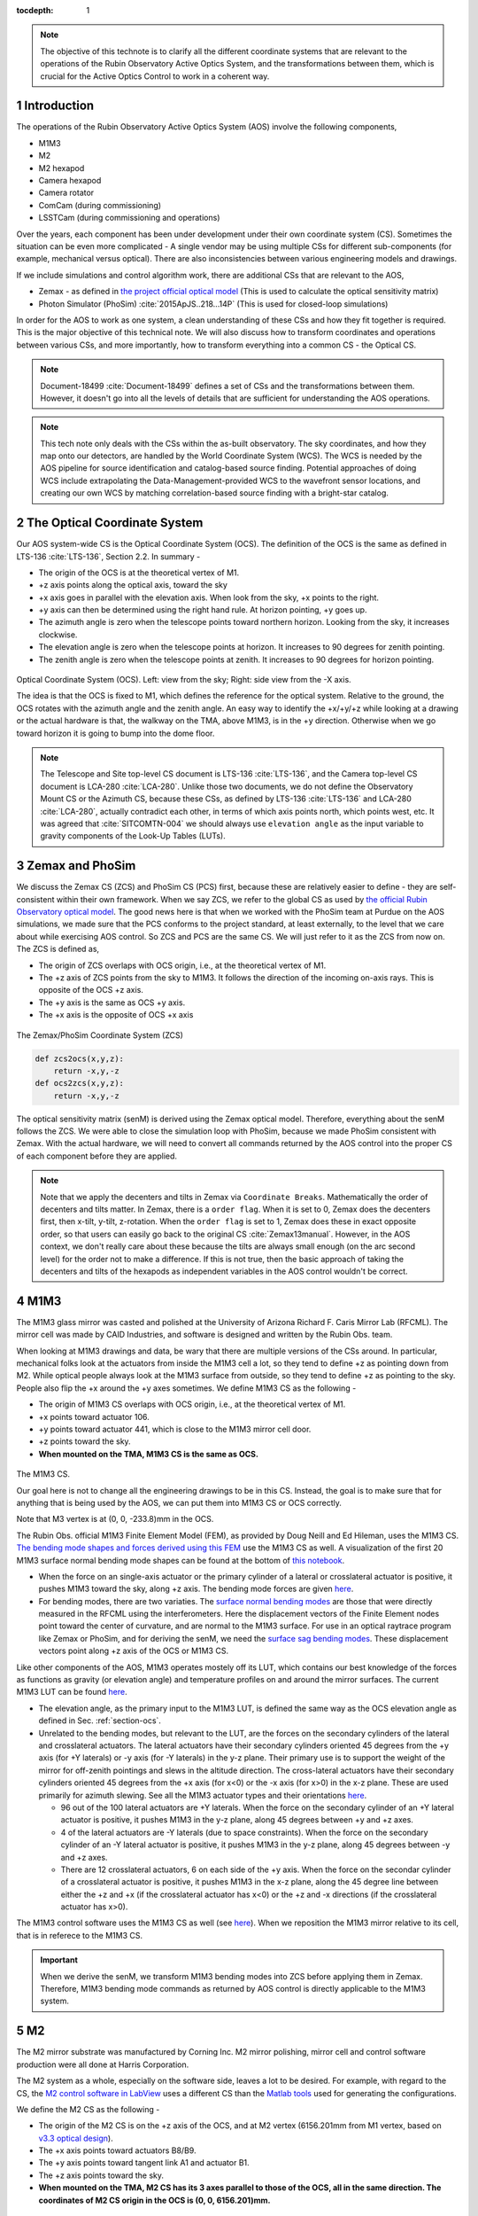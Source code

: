 ..
  Technote content.

  See https://developer.lsst.io/restructuredtext/style.html
  for a guide to reStructuredText writing.

  Do not put the title, authors or other metadata in this document;
  those are automatically added.

  Use the following syntax for sections:

  Sections
  ========

  and

  Subsections
  -----------

  and

  Subsubsections
  ^^^^^^^^^^^^^^

  To add images, add the image file (png, svg or jpeg preferred) to the
  _static/ directory. The reST syntax for adding the image is

  .. figure:: /_static/filename.ext
     :name: fig-label

     Caption text.

   Run: ``make html`` and ``open _build/html/index.html`` to preview your work.
   See the README at https://github.com/lsst-sqre/lsst-technote-bootstrap or
   this repo's README for more info.

   Feel free to delete this instructional comment.

:tocdepth: 1

.. Please do not modify tocdepth; will be fixed when a new Sphinx theme is shipped.

.. sectnum::

.. TODO: Delete the note below before merging new content to the master branch.



.. Add content here.
.. Do not include the document title (it's automatically added from metadata.yaml).

.. note::

   The objective of this technote is to clarify all the different coordinate systems that are relevant to the operations of the Rubin Observatory Active Optics System, and the transformations between them, which is crucial for the Active Optics Control to work in a coherent way.

############
Introduction
############

The operations of the Rubin Observatory Active Optics System (AOS) involve the following components,

- M1M3
- M2
- M2 hexapod
- Camera hexapod
- Camera rotator
- ComCam (during commissioning)
- LSSTCam (during commissioning and operations)

Over the years, each component has been under development under their own coordinate system (CS).
Sometimes the situation can be even more complicated - A single vendor may be using multiple CSs for different sub-components (for example, mechanical versus optical). There are also inconsistencies between various engineering models and drawings.

If we include simulations and control algorithm work, there are additional CSs that are relevant to the AOS,

- Zemax - as defined in `the project official optical model <https://confluence.lsstcorp.org/display/SYSENG/As-built+optical+model>`__ (This is used to calculate the optical sensitivity matrix)
- Photon Simulator (PhoSim) :cite:`2015ApJS..218...14P` (This is used for closed-loop simulations)

In order for the AOS to work as one system, a clean understanding of these CSs and how they fit together is required. This is the major objective of this technical note. We will also discuss how to transform coordinates and operations between various CSs, and more importantly, how to transform everything into a common CS - the Optical CS.

.. note::

   Document-18499 :cite:`Document-18499` defines a set of CSs and the transformations between them. However, it doesn't go into all the levels of details that are sufficient for understanding the AOS operations.


.. note::

   This tech note only deals with the CSs within the as-built observatory. The sky coordinates, and how they map onto our detectors, are handled by the World Coordinate System (WCS). The WCS is needed by the AOS pipeline for source identification and catalog-based source finding. Potential approaches of doing WCS include extrapolating the Data-Management-provided WCS to the wavefront sensor locations, and creating our own WCS by matching correlation-based source finding with a bright-star catalog.

.. _section-ocs:

#############################
The Optical Coordinate System
#############################

Our AOS system-wide CS is the Optical Coordinate System (OCS). The definition of the OCS is the same as defined in LTS-136 :cite:`LTS-136`, Section 2.2. In summary -

- The origin of the OCS is at the theoretical vertex of M1.
- +z axis points along the optical axis, toward the sky
- +x axis goes in parallel with the elevation axis. When look from the sky, +x points to the right.
- +y axis can then be determined using the right hand rule. At horizon pointing, +y goes up.
- The azimuth angle is zero when the telescope points toward northern horizon. Looking from the sky, it increases clockwise.
- The elevation angle is zero when the telescope points at horizon. It increases to 90 degrees for zenith pointing.
- The zenith angle is zero when the telescope points at zenith. It increases to 90 degrees for horizon pointing.

.. figure:: /_static/ocs.png
   :name: fig-ocs
   :target: ../_images/ocs.png
   :alt: The Optical Coordinate System (OCS)

Optical Coordinate System (OCS). Left: view from the sky; Right: side view from the -X axis.

The idea is that the OCS is fixed to M1, which defines the reference for the optical system.
Relative to the ground, the OCS rotates with the azimuth angle and the zenith angle.
An easy way to identify the +x/+y/+z while looking at a drawing or the actual hardware is that, the walkway on the TMA, above M1M3, is in the +y direction. Otherwise when we go toward horizon it is going to bump into the dome floor.

.. note::
   The Telescope and Site top-level CS document is LTS-136 :cite:`LTS-136`, and the Camera top-level CS document is LCA-280 :cite:`LCA-280`. Unlike those two documents, we do not define the Observatory Mount CS or the Azimuth CS, because these CSs, as defined by LTS-136 :cite:`LTS-136` and LCA-280 :cite:`LCA-280`, actually contradict each other, in terms of which axis points north, which points west, etc.
   It was agreed that :cite:`SITCOMTN-004` we should always use ``elevation angle`` as the input variable to gravity components of the Look-Up Tables (LUTs).

################
Zemax and PhoSim
################

We discuss the Zemax CS (ZCS) and PhoSim CS (PCS) first, because these are relatively easier to define -
they are self-consistent within their own framework.
When we say ZCS, we refer to the global CS as used by
`the official Rubin Observatory optical model <https://confluence.lsstcorp.org/display/SYSENG/As-built+optical+model>`__. The good news here is that when we worked with the PhoSim team at Purdue on the AOS simulations, we made sure that the PCS conforms to the project standard, at least externally, to the level that we care about while exercising AOS control.
So ZCS and PCS are the same CS. We will just refer to it as the ZCS from now on.
The ZCS is defined as,

- The origin of ZCS overlaps with OCS origin, i.e., at the theoretical vertex of M1.
- The +z axis of ZCS points from the sky to M1M3. It follows the direction of the incoming on-axis rays. This is opposite of the OCS +z axis.
- The +y axis is the same as OCS +y axis.
- The +x axis is the opposite of OCS +x axis

.. figure:: /_static/zcs.png
   :name: fig-zcs
   :target: ../_images/zcs.png
   :alt: The Zemax/PhoSim Coordinate System (ZCS)

The Zemax/PhoSim Coordinate System (ZCS)

.. code-block:: py

   def zcs2ocs(x,y,z):
       return -x,y,-z
   def ocs2zcs(x,y,z):
       return -x,y,-z

The optical sensitivity matrix (senM) is derived using the Zemax optical model.
Therefore, everything about the senM follows the ZCS. We were able to close the simulation loop with PhoSim, because we made PhoSim consistent with Zemax.
With the actual hardware, we will need to convert all commands returned by the AOS control into the proper CS of each component before they are applied.

.. note::

    Note that we apply the decenters and tilts in Zemax via ``Coordinate Breaks``. Mathematically the order of decenters and tilts matter. In Zemax, there is a ``order flag``. When it is set to 0, Zemax does the decenters first, then x-tilt, y-tilt, z-rotation. When the ``order flag`` is set to 1, Zemax does these in exact opposite order, so that users can easily go back to the original CS :cite:`Zemax13manual`. However, in the AOS context, we don't really care about these because the tilts are always small enough (on the arc second level) for the order not to make a difference. If this is not true, then the basic approach of taking the decenters and tilts of the hexapods as independent variables in the AOS control wouldn't be correct.

####
M1M3
####

The M1M3 glass mirror was casted and polished at the University of Arizona Richard F. Caris Mirror Lab (RFCML).
The mirror cell was made by CAID Industries, and software is designed and written by the Rubin Obs. team.

When looking at M1M3 drawings and data, be wary that there are multiple versions of the CSs around. In particular, mechanical folks look at the actuators from inside the M1M3 cell a lot, so they tend to define +z as pointing down from M2. While optical people always look at the M1M3 surface from outside, so they tend to define +z as pointing to the sky. People also flip the +x around the +y axes sometimes. We define M1M3 CS as the following -

- The origin of M1M3 CS overlaps with OCS origin, i.e., at the theoretical vertex of M1.
- +x points toward actuator 106.
- +y points toward actuator 441, which is close to the M1M3 mirror cell door.
- +z points toward the sky.
- **When mounted on the TMA, M1M3 CS is the same as OCS.**


.. figure:: /_static/m1m3.png
   :name: fig-m1m3
   :target: ../_images/m1m3.png
   :alt: The M1M3 CS

The M1M3 CS.

Our goal here is not to change all the engineering drawings to be in this CS. Instead, the goal is to make sure that for anything that is being used by the AOS, we can put them into M1M3 CS or OCS correctly.

Note that M3 vertex is at (0, 0, -233.8)mm in the OCS.

The Rubin Obs. official M1M3 Finite Element Model (FEM), as provided by Doug Neill and Ed Hileman, uses the M1M3 CS.
`The bending mode shapes and forces derived using this FEM
<https://github.com/lsst-sitcom/M1M3_ML/blob/master/data/M1M3_1um_156_README.txt>`__
use the M1M3 CS as well.
A visualization of the first 20 M1M3 surface normal bending mode shapes can be found at the bottom of
`this notebook <https://github.com/lsst-sitcom/M1M3_ML/blob/master/finalBendingModes.ipynb>`__.

- When the force on an single-axis actuator or the primary cylinder of a lateral or crosslateral actuator is positive, it pushes M1M3 toward the sky, along +z axis. The bending mode forces are given `here <https://github.com/lsst-sitcom/M1M3_ML/blob/master/data/M1M3_1um_156_force.txt>`__.
- For bending modes, there are two variaties. The `surface normal bending modes <https://github.com/lsst-sitcom/M1M3_ML/blob/master/data/M1M3_1um_156_grid.txt>`__ are those that were directly measured in the RFCML using the interferometers. Here the displacement vectors of the Finite Element nodes point toward the center of curvature, and are normal to the M1M3 surface. For use in an optical raytrace program like Zemax or PhoSim, and for deriving the senM, we need the `surface sag bending modes <https://github.com/lsst-sitcom/M1M3_ML/blob/master/data/M1M3_1um_156_sag.txt>`__. These displacement vectors point along +z axis of the OCS or M1M3 CS.

Like other components of the AOS, M1M3 operates mostely off its LUT, which contains our best knowledge of the forces as functions as gravity (or elevation angle) and temperature profiles on and around the mirror surfaces. The current M1M3 LUT can be found `here <https://github.com/lsst-sitcom/M1M3_ML/blob/master/data/FLUT.yaml>`__.

- The elevation angle, as the primary input to the M1M3 LUT, is defined the same way as the OCS elevation angle as defined in Sec. :ref:`section-ocs`.
- Unrelated to the bending modes, but relevant to the LUT, are the forces on the secondary cylinders of the lateral and crosslateral actuators. The lateral actuators have their secondary cylinders oriented 45 degrees from the +y axis (for +Y laterals) or -y axis (for -Y laterals) in the y-z plane. Their primary use is to support the weight of the mirror for off-zenith pointings and slews in the altitude direction. The cross-lateral actuators have their secondary cylinders oriented 45 degrees from the +x axis (for x<0) or the -x axis (for x>0) in the x-z plane. These are used primarily for azimuth slewing. See all the M1M3 actuator types and their orientations `here <https://github.com/lsst-sitcom/M1M3_ML/blob/master/data/LS_CUP_ACTSTYLE_ID.xlsx>`__.

  - 96 out of the 100 lateral actuators are +Y laterals. When the force on the secondary cylinder of an +Y lateral actuator is positive, it pushes M1M3 in the y-z plane, along 45 degrees between +y and +z axes.
  - 4 of the lateral actuators are -Y laterals (due to space constraints). When the force on the secondary cylinder of an -Y lateral actuator is positive, it pushes M1M3 in the y-z plane, along 45 degrees between -y and +z axes.
  - There are 12 crosslateral actuators, 6 on each side of the +y axis. When the force on the secondar cylinder of a crosslateral actuator is positive, it pushes M1M3 in the x-z plane, along the 45 degree line between either the +z and +x (if the crosslateral actuator has x<0) or the +z and -x directions (if the crosslateral actuator has x>0).

The M1M3 control software uses the M1M3 CS as well (see `here <https://github.com/lsst-ts/ts_m1m3support/blob/master/Controller/SettingFiles/Tables/ForceActuatorTable.csv>`__). When we reposition the M1M3 mirror relative to its cell, that is in referece to the M1M3 CS.

.. Important::

  When we derive the senM, we transform M1M3 bending modes into ZCS before applying them in Zemax. Therefore, M1M3 bending mode commands as returned by AOS control is directly applicable to the M1M3 system.

##
M2
##

The M2 mirror substrate was manufactured by Corning Inc. M2 mirror polishing, mirror cell and control software production were all done at Harris Corporation.

The M2 system as a whole, especially on the software side, leaves a lot to be desired. For example, with regard to the CS, the `M2 control software in LabView <https://github.com/lsst-ts/ts_mtm2>`__ uses a different CS than the `Matlab tools <https://github.com/lsst-ts/ts_mtm2_matlab_tools>`__ used for generating the configurations.

We define the M2 CS as the following -

- The origin of the M2 CS is on the +z axis of the OCS, and at M2 vertex (6156.201mm from M1 vertex, based on `v3.3 optical design <https://confluence.lsstcorp.org/display/SYSENG/As-built+optical+model>`__).
- The +x axis points toward actuators B8/B9.
- The +y axis points toward tangent link A1 and actuator B1.
- The +z axis points toward the sky.
- **When mounted on the TMA, M2 CS has its 3 axes parallel to those of the OCS, all in the same direction. The coordinates of M2 CS origin in the OCS is (0, 0, 6156.201)mm.**

.. figure:: /_static/m2.png
   :name: fig-m2
   :target: ../_images/m2.png
   :alt: The M2 CS

The M2 CS and M2 FEA CS.

.. code-block:: py

   #all units are in mm
   def ocs2m2cs(x,y,z, d_M2_M1):
       '''
        d_M2_M1 is the distance between M2 vertex and M1 vertex.
             it is approximately 6156.201mm,
             but varies with M2 hexapod positioning and filter band.
       '''
       return x,y,z-d_M2_M1
   def m2cs2ocs(x,y,z, d_M2_M1):
       return x,y,z+d_M2_M1

Our goal here is not to change all the engineering drawings to be in this CS. Instead, the goal is to make sure that for anything that is being used by the AOS, we can put them into M2 CS or OCS correctly.

Because we will continue to use the Harris Matlab tools to generate configuration files, for example, when a hardpoint fails and we need to reconfigure a different actuator to work as hard point, we need to define the CS used by the M2 Matlab tools. Since the Harris FEM uses the same CS, and we have been doing Finite Element Analysis (FEA) with it, we call it the M2 FEA CS -

- The origin of the M2 FEA CS overlaps with the M2 CS (at M2 vertex)
- The +y axis points toward actuators B23/B24.
- The +x axis points toward tangent link A4 and actuator B16.
- The +z axis points toward M1M3.

Harris derived a set of M2 bending modes prior to M2 cell and mirror delivery, but those made no sense to us at all. The M2 bending modes that we use now have been calculated by us using the final FEM as delivered by Harris. This FEM uses the M2 FEA CS which we define above. For ease of use, we convert these bending modes into the M2 CS, and make them available `here <https://github.com/lsst-sitcom/M2_FEA/blob/master/data/M2_1um_72_README.txt>`__ .

.. code-block:: py

   def m2fea2m2cs(x,y,z):
       return -y,-x,-z
   def m2cs2m2fea(x,y,z):
       return -y,-x,-z

The M2 LabView control software uses M2 CS (most likely by coincidence). See
`here <https://github.com/lsst-ts/ts_mtm2/blob/master/doc/project/CellConfiguration.xlsx>`__.
The M2 Matlab tools which are used to generate the configuration files uses the M2 FEA CS. See
`here <https://github.com/lsst-ts/ts_mtm2_matlab_tools/blob/master/ReferenceFiles/AxialActuatorLocations.csv>`__.
The configuration file thus generated are usable by the LabView software because
when the configuration files refer to actuators, for example, in the influence matrix and decoupling matrix, they refer to them by actuator IDs instead of their coordinates.
When we reposition the M2 mirror relative to its cell, that is in referece to the M2 CS.
The axial actuator force distribution found on the M2 Engineering User Interface (EUI) uses the M2 CS.

So, on the bending modes -

- `The bending mode forces <https://github.com/lsst-sitcom/M2_FEA/blob/master/data/M2_1um_72_force.txt>`__ were calculated in the M2 FEA CS but then converted into the M2 CS. At zenith pointing, a positive bending force means that the actuator is pulling up. While applying the forces to the control system, the forces are also in the M2 CS, where a positive force means pulling the mirror toward the cell, as evidenced in the `LUT test <https://github.com/lsst-sitcom/M2_summit_2003/blob/master/a17_LUT_cart_rotation.ipynb>`__.
- To be consistent with M1M3, M2 bending mode shapes also come with two variaties. The `surface normal bending modes <https://github.com/lsst-sitcom/M2_FEA/blob/master/data/M2_1um_72_grid.txt>`__ has the displacement vectors pointing toward the center of curvature of M2 on the back side of M2, and are normal to the M2 surface. The `surface sag bending modes <https://github.com/lsst-sitcom/M2_FEA/blob/master/data/M2_1um_72_sag.txt>`__ have the displacement vectors along +z axis in the M2 CS.

A visualization of the first 20 M2 surface normal bending mode shapes can be found at the bottom of
`this notebook <https://github.com/lsst-sitcom/M2_FEA/blob/master/finalBendingModes.ipynb>`__.

Some clarifications on the M2 LUT -

- As we discussed above, for axial actuators, a positve force always pulls the M2 mirror. That is why during the `LUT test <https://github.com/lsst-sitcom/M2_summit_2003/blob/master/a17_LUT_cart_rotation.ipynb>`__, the axial forces went negative when the mirror faced up. The same applies to the tangent links, i.e., the tangent forces are positive when the tangent links pull. That is why during the `LUT test <https://github.com/lsst-sitcom/M2_summit_2003/blob/master/a17_LUT_cart_rotation.ipynb>`__, when tangent link A4 was going toward the ceiling, forces on A2 and A3 were positive.

- The elevation angle, as the input variable to the M2 gravity component of the LUT, is in the range of [-270, +90] degrees. This is because that for engineering purposes the M2 mirror needs to rotated on its cart by 360 deg.
  When the telescope moves from zenith pointing to horizon pointing, the elevation angle goes from 90 degrees to 0.
- The M2 inclinometer read out obeys the same definition as the M2 elevation angle. See `here <https://github.com/lsst-sitcom/M2_summit_2003/blob/master/a17_LUT_cart_rotation.ipynb>`__.


.. Important::

  When we derive the senM, we transform M2 bending modes from M2CS into ZCS before applying them in Zemax. Therefore, M2 bending mode commands as returned by AOS control are in M2CS and directly applicable to the M2 system.

##########
M2 Hexapod
##########

The M2 hexapod was manufactured by Moog CSA Engineering.

The M2 hexapod uses M2 CS. A few additional notes -

- The center of rotation (COR) can be reconfigured with the software, we will set the COR at M2 vertex for AOS operations, so that it overlaps with the origin of M2 CS.
- The +x axis points toward actuator 6.
- The +y axis points toward actuator 1.
- The +z axis points away from the M2 mounting surface.
- Strictly speaking, the order of decenters and rotations matter. However, in the AOS context, we don't really care about these because the tilts are always small enough for the order not to make a difference.
- **When mounted on the TMA, actuator 1 is in the OCS +y direction, actuator 6 is in the OCS +x direction.**

.. figure:: /_static/m2hex.png
   :name: fig-m2hex
   :target: ../_images/m2hex.png
   :alt: The M2 Hexapod

The M2 hexapod in the M2 CS.

The M2 hexapod LUT angle is defined the same way as the OCS elevation angle, ranging between 0 and 90 degrees.

.. Important::

  When we derive the senM, we apply the M2 hexapod motions in ZCS. When we use PhoSim to close the simulation loop, PhoSim also interprets those hexapod commands in ZCS. But the actual hardware applies those commands in M2 CS, so we need to convert the commands into M2 CS before they are applied. This transformation can easily be derived using matrix transformations laid out in Document-18499 :cite:`Document-18499`. For convenience, here we give it more explicitly

  .. code-block:: py

    # rotation around z-axis (rz) is not needed in AOS control
    def zcs2m2cs_cmd(dx, dy, dz, rx, ry):
       return -dx, dy, -dz, -rx, -ry




#######
LSSTCam
#######


The Camera Coordinate System (CCS) has been widely used by the Camera team.
As pointed out in Sec. :ref:`section-ocs`, LTS-136 :cite:`LTS-136` and LCA-280 :cite:`LCA-280` actually contradict each other in some aspects. But the good news is that both the Azimuth CS defined by LTS-136 :cite:`LTS-136` and the Telescope CS defined by LCA-280 :cite:`LCA-280` have +z pointing toward the sky, and +y pointing at zenith when telescope points at horizon. So the CCS as defined by LCA-280 :cite:`LCA-280` can be made consistent with our OCS, if we forget about its orientation relative to the earth. (Yes, LCA-280 :cite:`LCA-280` explicitly uses north and west to define the CCS.)

In the AOS context, we define the CCS as the following (We believe this is the same as the CCS used by the camera team; We redefine it here simply because we find the definition of CCS in LCA-280 :cite:`LCA-280` rather confusing.)

- The origin of the CCS is at L1S1 vertex. L1S1 is the first surface, i.e., out-facing (away from the rest of the camera) surface of L1. This is about 3397mm from the M1 vertex, based on `v3.3 optical design <https://confluence.lsstcorp.org/display/SYSENG/As-built+optical+model>`__. Note that this distance also varies with the filter band.
- The +z axis points from L1S1 into the camera body, along the optical axis, so that most of the camera components have positive z.
- The +x axis points toward raft R42, along the parallel transfer direction of the individual segments. The segments are roughly 500 by 2000 pixels. The parallel transfer direction is along the 2000-pixel side.
- The +y axis points toward raft R24, along the serial register. The serial register is along the 500-pixel side of the CCD segments.
- **When mounted on the telescope mount, with the rotator angle at zero, the x/y/z axes of the OCS are in parallel with the x/y/z axes of the OCS, and points in the same directions.**

The CCS is fixed to the camera body; we use the focal plane to define the CCS because that is the only camera component that is relevant to the AOS, CS-wise. The lens surfaces do change under different gravity and thermal profile, and even the camera rotator angle. But the AOS does not actively control any camera internal components for image quality improvements.

.. figure:: /_static/ccs.png
   :name: fig-ccs
   :target: ../_images/ccs.png
   :alt: The CCS

The Camera CS.

For the wavefront sensors, the split between the intra- and extra-focal chips are parallel to the CCS y-axis on R00 and R44, and parallel to the CCS x-axis on R40 and R04. Here we refer to each 2k by 4k as one chip. Sometimes we see them refered to as half-chips as well. The one closer to the field center is always the extra-focal chip, which has larger z-coordinate in the CCS. The camera team refers to the extra-focal chip as low chip sometimes, because it is lower than the focal plane when looked through the L3 lens. For the same reason, the intra-focal chips are refered to as high chips.

Two out of the four wavefront sensors (R00 and R44) have their CCD segments oriented the same way as the science sensors. Most of the science sensor segments, as seen in the CCS, has the parallel transfer direction parallel the x-axis. However, astronomers are much more used to seeing images with the parallel transfer direction going vertically, and serial register going horizontally. LSE-349 :cite:`LSE-349` defines the project's official Data Visualization CS (DVCS) as a x-y transpose of the CCS. We should be aware that most of the time when we see a visualization of certain quantities over the entire focal plane, a raft, or a single CCD, if the CS is not explicitly given, the assumption should be that it is in DVCS.

.. code-block:: py

   # all units are mm
   def ocs2ccs(x,y,z, d_L1_M1):
       '''
       d_L1_M1 is the distance between L1S1 vertex and M1 vertex.
            it is approximately 3397mm,
            but varies with camera hexapod positioning and filter band.
       '''
       return x,y,z-d_L1_M1
   def ccs2ocs(x,y,z, d_L1_M1):
       return x,y,z+d_L1_M1
   def dvcs2ccs(x,y,z):
       return y,x,z
   def ccs2dvcs(x,y,z):
       return y,x,z

The wavefront sensors are rotated on the focal plane. The wavefront sensor images we get from the DAQ will need to be rotated to be put into the CCS. See `here in the IM code <https://github.com/bxin/IM/blob/9d74b83eb15021e91d27bf96aa262ff378550818/source/aosWFS.py#L402>`__ or `here in ts_wep code <https://github.com/lsst-ts/ts_wep/blob/master/python/lsst/ts/wep/WepController.py#L408-L421>`__
~\footnote{The rotations for the real images from the DAQ may need to be different, because whether or not the DAQ does the rotation for us is TBD.}.
The `cwfs <https://github.com/bxin/cwfs>`__ code was developed initially for R44. The mask parameter interpolation and off-axis distortion coefficients interpolation were initially modeled for R44 as well. We then rely on the axi-symmetry of the optical system to deal with the other wavefront sensors - we rotate a wavefront sensors by a multiple of 90 degrees to get it to the R44 position, do all the interpolations we need to get proper parameters, then rotate back to its true location.

When the telescope points at zenith, with zero azimuth angle, the OCS +y will point to south, and OCS +x will point to west. If a source in the sky starts from the bore sight and moves north (increasing Declination), it is going to show up on the detector as moving in +y in the CCS (see off-axis raytrace in the figure below). If a source in the sky starts from the bore sight and moves east (increasing Right Ascension), it is going to show up on the detector as moving in +x in the CCS. Therefore, relative to R22, sources on R44 have larger Ra and Dec values.

.. figure:: /_static/offaxis.png
   :name: fig-offaxis
   :target: ../_images/offaxis.png
   :alt: The Off-axis Rays

Off-axis rays in the ZCS.


##############
Camera Hexapod
##############

The Camera hexapod was manufactured by Moog CSA Engineering.

The Camera hexapod uses the CCS. A few additional notes -

- The center of rotation (COR) can be reconfigured with the software, we will set the COR at L1S1 vertex for AOS operations, so that it overlaps with the origin of the CCS.
- The +x axis points toward actuator 6.
- The +y axis points toward the mid-point between actuators 1 and 2.
- The +z axis points away from the camera mounting surface.
- Strictly speaking, the order of decenters and rotations matter. However, in the AOS context, we don't really care about these because the tilts are always small enough for the order not to make a difference.
- **When mounted on the TMA, actuators 1 and 2 are in the OCS +y direction, actuator 6 is in the OCS +x direction.**

.. figure:: /_static/camhex.png
   :name: fig-camhex
   :target: ../_images/camhex.png
   :alt: The Camera Hexapod

The Camera hexapod in the CCS.

The camera hexapod LUT angle is defined the same way as the OCS elevation angle, ranging between 0 and 90 degrees.

.. Important::

  When we derive the senM, we apply the Camera hexapod motions in ZCS. When we use PhoSim to close the simulation loop, PhoSim also interprets those hexapod commands in ZCS. But the actual hardware applies those commands in CCS, so we need to convert the commands into CCS before they are applied. This transformation can easily be derived using matrix transformations laid out in Document-18499 :cite:`Document-18499`. For convenience, here we give it more explicitly

  .. code-block:: py

    # rotation around z-axis (rz) is not needed in AOS control
    def zcs2ccs_cmd(dx, dy, dz, rx, ry):
       return -dx, dy, -dz, -rx, -ry



##############
Camera Rotator
##############


The camera rotator was manufactured by Moog CSA Engineering.

.. figure:: /_static/rot.png
   :name: fig-rot
   :target: ../_images/rot.png
   :alt: The Camera Rotator

The Camera roator uses the CCS. This is looking at the camera mounting surface from the M1M3.


According to the rotator operator's manual :cite:`rotatorManual`, while looking from the sky, a positive rotation angle is counterclockwise. This is opposite of the azimuth angle as defined in the OCS. In simulations, both `PhoSim <https://bitbucket.org/phosim/phosim_release/wiki/Instance%20Catalog>`__ and the `Operation Simulator (OpSim) <https://confluence.lsstcorp.org/display/SIM/Summary+Table+Column+Descriptions>`__ use the command ``rotTelPos`` to define the rotator angle. This angle defines the projection of pupil onto the detectors.
When the telescope points at zenith, with zero azimuth angle, the OCS +y will point to south, and OCS +x will point to west.
Looking from the sky, a positive rotator angle rotates the camera counterclockwise.
The pupil rotation relative to the camera will be clockwise.\ [#label1]_

.. [#label1] A related angle as used by the similations is the ``rotSkyPos``, which defines the sky rotation relative to the camera coordinates, i.e. the projection of the sky onto the detectors. We want ``rotSkyPos`` to stay constant during tracking. Other things unchanged, looking from the sky, a positive rotator angle makes the sky turn clockwise relative to the camera (north moves toward the east). The corresponds to an increase in ``rotSkyPos``.


When the rotator angle is non-zero, the CCS is rotated around the optical axis, along with the science sensors and wavefront sensors. But the commands we send to M1M3, M2, and the hexapods will still need to be their own CSs, in order for the commands to be interpreted properly. So we have to ``de-rotate`` somewhere in the AOS pipeline. The possible options are -

#. Rotate the images (from the CCS into the OCS). This is not a good option - rotating CCD images involves intensity interpolation, which introduces additional noise. For example, astigmatisms have all their signal in the donut boundary, and 200nm of astigmatism only shifts the boundary by about 1/3 pixels. This can easily get lost in image rotation.
#. Rotate the senM (so that the Zernikes are still in the CCS while the AOS commands are in the OCS). The senM can be rotated analytically since it is based on an axisymmetric system. Only the Zernikes need to be rotated, in both the orientation (pupil coordinates) and their positions relative to the field center (image coordinates). A function will need to be developed to create a senM in real time using the camera rotation angle as the input. Mathematically this should not be hard to do, but it will be less intuitive for debugging when things go wrong. That is why we prefer the next option, at least during early commissioning. We can reconsider this option after things appear to work correctly with the next option.
#. Rotate final AOS commands before they are sent to subsystems. The senM will stay the same. The AOS control, including senM inversion etc. will happen in the CCS. The AOS commands are first determined in the CCS, then rotated into M1M3 CS/OCS (for M1M3), M2 CS (for M2 and M2 hexapod), and CCS (for Camera hexapod).

Note that the AOS actually uses the annular Zernikes. When we say Zernikes we are also referring to the annular Zernikes. More discussions on the (annular) Zernikes are found in Sec. :ref:`section-pupil`.

.. code:: py

    import numpy as np
    import scipy.interpolate as interpolate
    def deRotateBendingModes(coeff, rAngle, mirror):
        '''
        input parameters:
             coeff: the bending mode coefficients in CCS
             rAngle: camera rotator angle, in degrees (counterclockwise when look from the sky)
             mirror: an mirror object, either M1M3 or M2
        output:
            rotated coeff in OCS
        Note: this is proof of concept for now. Since this needs to be done in real time,
            we should store bending modes on a grid, so that we can avoid interpolating
            scattered data all the time. It is slow.
        '''
        nb = len(coeff) #number of bending modes
        nNodes = len(mirror.bx) #number of surface nodes
        z_ccs = np.zeros(nNodes) #surface shape in CCS
        for i in range(nb):
            z_ccs += mirror.bz[:,i]*coeff[i]
        c = np.cos(np.radians(rAngle))
        s = np.sin(np.radians(rAngle))
        x_ocs = mirror.bx*c - mirror.by*s #document-18499 Eq. (9)
        y_ocs = mirror.bx*s + mirror.by*c #x and y in OCS
        f = interpolate.Rbf(x_ocs, y_ocs, z_ccs)
        z_ocs = f(mirror.bx, mirror.by)
        return np.linalg.pinv(mirror.bz).dot(z_ocs)

    def deRotateHexapod(cmd, rAngle):
        '''
        input parameters:
             cmd: hexapod command [dz, dx,dy,rx,ry] in CCS, with rx and ry in degrees
             rAngle: camera rotator angle, in degrees (counterclockwise when look from the sky)
        output:
            rotated hexapod cmd in OCS, with rx and ry in degrees
        Note:
            if v1 and v2 are 2 vectors in CS1, and v2 = O v1
               T transforms v1 and v2 into CS2
               (T v2) = (T O T^-1) (T v1)
            see Document-18499 for more details on T and O.
        '''
        [dz, dx, dy, rx, ry] = cmd
        transM = np.array([[1,0,0,dx], [0,1,0,dy], [0,0,1,dz], [0,0,0,1]]) #document-18499, Eq (3)
        c = np.cos(np.radians(rx))
        s = np.sin(np.radians(rx))
        rxT = np.array([[1, 0, 0 ,0], [0, c, -s, 0], [0, s, c, 0], [0,0,0,1]])#document-18499, Eq (5)
        c = np.cos(np.radians(ry))
        s = np.sin(np.radians(ry))
        ryT = np.array([[c, 0, s ,0], [0, 1, 0, 0], [-s, 0, c, 0], [0,0,0,1]]) ##document-18499, Eq (7)
        O = transM.dot(rxT).dot(ryT)
        c = np.cos(np.radians(rAngle))
        s = np.sin(np.radians(rAngle))
        T = np.array([[c, -s, 0,0], [s,c,0,0], [0,0,1,0], [0,0,0,1]]) ##document-18499, Eq (9)
        mm = T.dot(O).dot(np.linalg.inv(T))
        print(mm)
        # we can analytically do transM*rxT*ryT on paper, then match matrix elements to mm above.
        # transM * rxT * ryT =
        # [c_ry,      0,    -s_ry,      dx],
        # [-s_rx*s_ry,0,    -s_rx*c_ry, dy],
        # [c_rx*s_ry, s_rx, c_rx*c_ry,  dz],
        # [0,         0,      0,         1]
        [dx, dy, dz] = mm[:-1,-1]
        rx = np.degrees(np.arcsin(mm[2,1]))
        ry = np.degrees(np.arcsin(-mm[0,2]))
        return dz, dx, dy, rx, ry

    def deRotateCmd(aos_cmd_ccs, rAngle, M1M3, M2):
        '''
        input parameters:
             aos_cmd_ccs: aos commands determined in CCS. This is a 50x1 vector, ordered as
                     [M2 hexapod (dz, dx, dy, rx, ry), Camera hexapod (dz, dx, dy, rx, ry),
                        M1M3 bending modes 1-20, M2 bending modes 1-20]
             rAngle: camera rotator angle, in degrees (counterclockwise when look from the sky)
             M1M3 and M2: mirror objects, with bending mode data
        output:
            aos commands which have been transformed into OCS
        '''
        m2_hex = aos_cmd_ccs[:5]
        cam_hex = aos_cmd_ccs[5:10]
        m1m3_bm = aos_cmd_ccs[10:30]
        m2_bm = aos_cmd_ccs[30:50]
        m1m3_bm_ocs = deRotateBendingModes(m1m3_bm, rAngle, M1M3)
        m2_bm_ocs = deRotateBendingModes(m2_bm, rAngle, M2)
        m2_hex_ocs = deRotateHexapod(m2_hex, rAngle)
        cam_hex_ocs = deRotateHexapod(cam_hex, rAngle)
        return np.hstack((m2_hex_ocs, cam_hex_ocs, m1m3_bm_ocs[:20], m2_bm_ocs[:20]))



######
ComCam
######

The ComCam is a one-raft camera that will be used in commissioning.
In terms of pixel coordinates, ComCam uses the CCS as its standard CS. As the hardware and optics are a bit different from the LSSTCam, we define the ComCam CS (CCCS) as the following -

- The origin of CCCS is on L1S1 vertex of ComCam. This is different from the L1S1 vertex of the LSSTCam. Therefore the CCCS is shifted along z relative to the CCS. According to the `as-built ComCam optical model <https://confluence.lsstcorp.org/display/LTS/ComCam+Commissioning+Camera+-+Brian+Stalder>`__, L1S1 is about 4108mm from the M1 vertex. Note that this distance also varies with the filter band.
- The +x points toward sensor S21, along the parallel transfer direction of the individual segments. The segments are roughly 500 by 2000 pixels. The parallel transfer direction is along the 2000-pixel side.
- The +y axis points toward sensor S12, along the serial register. The serial register is along the 500-pixel side of the CCD segments.
- The +z points into the ComCam body, and toward the sky.

The definition of CCCS origin above implies that when the ComCam is mounted on the TMA, the camera hexapod will use ComCam L1S1 as its COR. Alternatively we could still set the COR at the imaginary LSSTCam L1S1 vertex, which would enable us to compare the tilt angles to the hexapod positioning accuracy, repeatability, and range requirements directly. We choose ComCam L1S1 vertex mostly because the PhoSim ComCam model has this implemented as the COR for the hexapod. And we need PhoSim to close the ComCam AOS loop in simulation mode. Due to the lack of PhoSim support, we try to avoid changing the COR in PhoSim. Also note that when we close AOS loop with ComCam we would have already verified all the requirements on the subcomponents, and we can convert a tilt in the CCCS into the CCS easily, if needed.

.. figure:: /_static/comcam.png
   :name: fig-comcam
   :target: ../_images/comcam.png
   :alt: The ComCam

The ComCam CS in the same as CCS in pixel coordinates.

.. code:: py

  # all units are mm
  def ocs2cccs(x,y,z, d_CCL1_M1):
      '''
      d_CCL1_M1 is the distance between ComCam L1S1 vertex and M1 vertex.
           it is approximately 4108mm,
           but varies with camera hexapod positioning and filter band.
      '''
      return x,y,z-d_CCL1_M1
  def cccs2ocs(x,y,z, d_CCL1_M1):
      return x,y,z+d_CCL1_M1

.. _section-pupil:

#################
Pupil Coordinates
#################

Because the senM is calculated in ZCS, the annular Zernikes we use in conjunction with the senM also need to be in the ZCS. Assuming the images we get from the DAQ is in CCS, we need to convert them into ZCS before we run
`cwfs <https://github.com/bxin/cwfs>`__ on them. Since from CCS to ZCS is a 180 degree rotation around the y-axis, the images simply need a left-right flip.

.. code:: py

   import numpy
   def ccs2zcs_img(img):
        return numpy.fliplr(img)

When the images are in ZCS, the output annular Zernikes as measured by `cwfs <https://github.com/bxin/cwfs>`__  are also in ZCS.
Our definition of the annular Zernike polynomials follows Ref. :cite:`1984JOSAA...1..685M`, which reduces to the original Noll Zernikes :cite:`1976JOSA...66..207N` when the obscuration ratio approaches zero.
Zemax :cite:`Zemax13manual` uses the same annular Zernike definitions.

.. figure:: /_static/aZernikes.png
   :name: fig-aZernikes
   :target: ../_images/aZernikes.png
   :alt: The Annular Zernike polynomials


It is also worth mentioning that, by convention (see :cite:`1992aooe...11.....S`, for example),
longer optical path length (OPL) means larger phase delay, and the optical path difference (OPD) is negative.
For example, in the Zemax model,

- if we put on a phase screen with 2 waves of z4 (focus) at the entrance pupil, it means 2 waves of phase delay, where the edge of the pupil is delayed more than the center. The wavefront is going to show -2 waves of z4. The effect is like M1 curvature of radius is increased (M1 is more flat). The intra focal image gets larger.
- If we put on a phase screen with 2 waves of z5 (45 deg astigmatism) at the entrance pupil, the wavefront is going to show -2 waves of z5. The OPL is longer (OPD is more negative) along the 45 degree line. The effect is like M1 has been pulled back along the 45 degree line, into a potato-chip shape. The image is more elongated along the 45 degree line.

.. note::
   Ideally we want the senM and the Zernikes to be all in CCS, in which case we can largely forget about ZCS. We are keeping them in ZCS for now, because if we switch everything to CCS then the current closed-loop simulations with PhoSim will break (or at least require non-trivial work to add additional CS transformations in order to maintain convergence.) Once everything works smoothly with the real hardware, we will reconsider converting senM and the Zernikes into CCS. It won't be hard to do, because, for example, an astigmatism with any orientation can be decomposed into z5 and z6, same for the coma pair, trifoid pair, and so on.


################
Alignment System
################

The way the Alignment System Control (ASC) works is to measure the rigid body positions of M2 and the camera in the M1M3 CS or some CSs that are tied to the M1M3 CS, determine the offset relative to their reference positions, then command the hexapods to move M2 and the camera to their reference positions.

To facilitate the above operations, it would be the easiest to have the ASC report target positions in the M2 CS and CCS, for M2 and the camera, respectively, so that the inverse of the offsets can be sent to the hexapods without further coordinate transformations.
After a command is issued to measure the position of a target (M2 or Camera), a measurement plan is executed by the Spatial Analyzer (SA), which measures the x, y, and z of all the Spherically Mounted Reflectors (SMSs), and fit them to an internal model of the target. The CSs used by the SA are configurable.

The SMRs for the camera will rotate with the rotator. The SA can measure the rotation angle and take that into account when reporting the camera position. The reported camera position will be the same as what one would get by setting roator angle to zero and doing the same measurement.


#######
Summary
#######

To summarize, to operate the AOS properly, we will have to continue to use the following CSs,

- ZCS (same as PCS)
- OCS
- M1M3 CS
- M2 CS
- M2 FEA CS
- CCS and CCCS (with zero rotator angle)
- CCS and CCCS (with non-zero rotator angle)

The document intends to capture the definitions of these CSs, and the transformations between them.
As we go further into testing and commissioning, it may become clearer that there are better ways to handle particular aspects of these CS definitions and transformations. The document is expected to be a living document and be updated when design decisions change.


.. rubric:: References

.. Make in-text citations with: :cite:`bibkey`.

.. bibliography:: local.bib lsstbib/books.bib lsstbib/lsst.bib lsstbib/lsst-dm.bib lsstbib/refs.bib lsstbib/refs_ads.bib
   :style: lsst_aa
